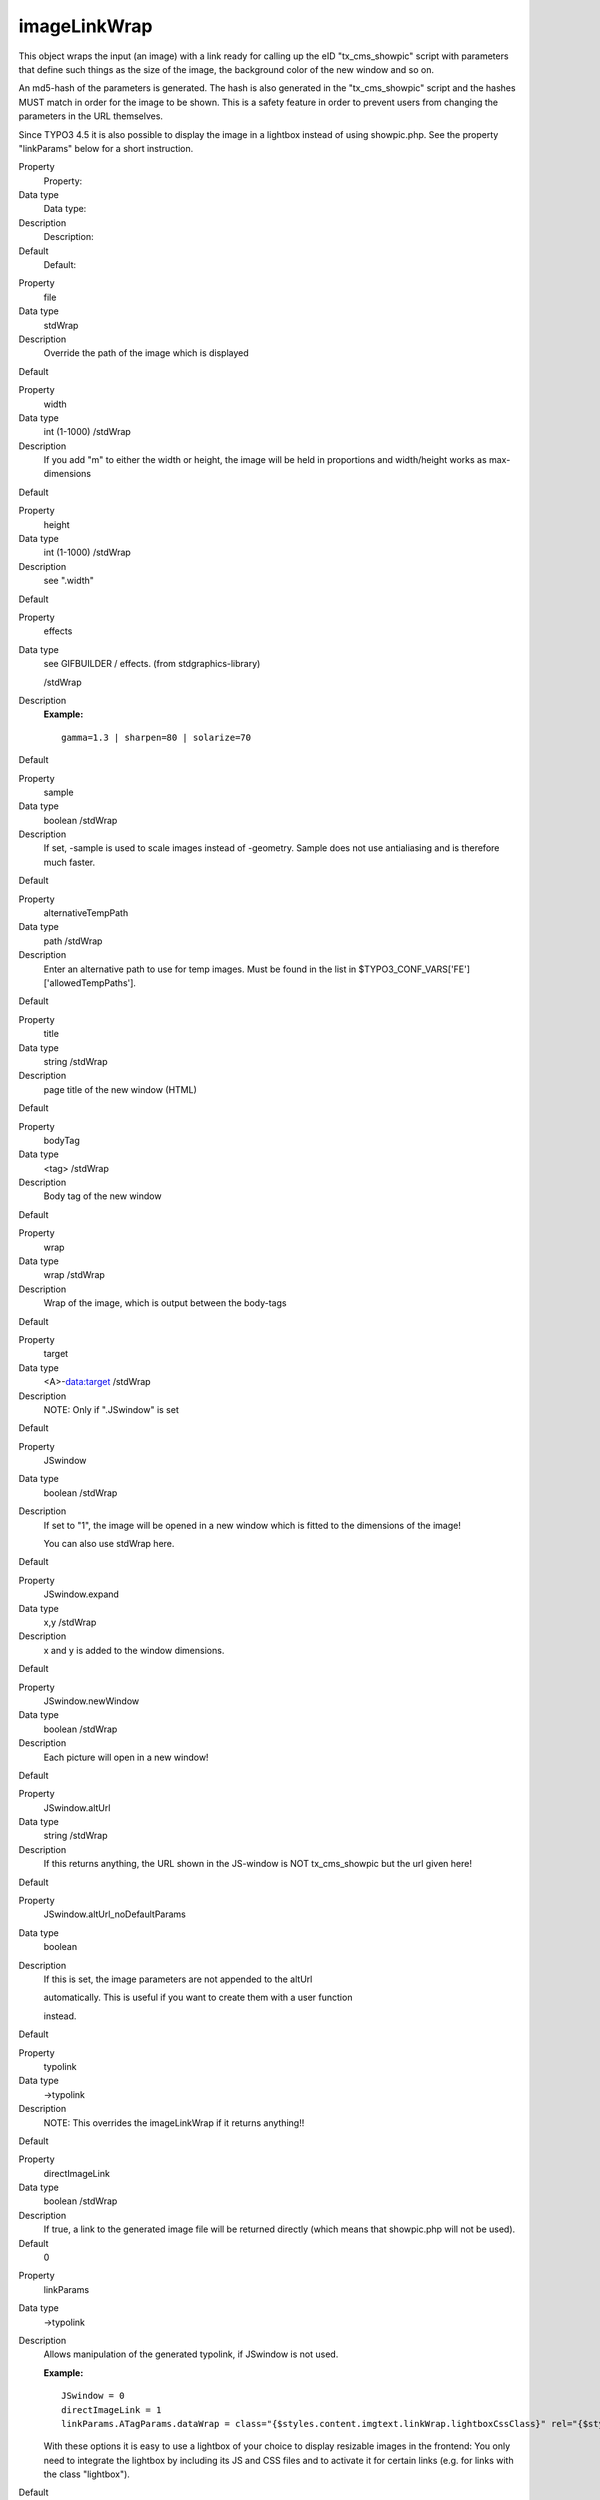 ﻿

.. ==================================================
.. FOR YOUR INFORMATION
.. --------------------------------------------------
.. -*- coding: utf-8 -*- with BOM.

.. ==================================================
.. DEFINE SOME TEXTROLES
.. --------------------------------------------------
.. role::   underline
.. role::   typoscript(code)
.. role::   ts(typoscript)
   :class:  typoscript
.. role::   php(code)


imageLinkWrap
^^^^^^^^^^^^^

This object wraps the input (an image) with a link ready for calling
up the eID "tx\_cms\_showpic" script with parameters that define such
things as the size of the image, the background color of the new
window and so on.

An md5-hash of the parameters is generated. The hash is also generated
in the "tx\_cms\_showpic" script and the hashes MUST match in order
for the image to be shown. This is a safety feature in order to
prevent users from changing the parameters in the URL themselves.

Since TYPO3 4.5 it is also possible to display the image in a lightbox
instead of using showpic.php. See the property "linkParams" below for
a short instruction.


.. ### BEGIN~OF~TABLE ###

.. container:: table-row

   Property
         Property:
   
   Data type
         Data type:
   
   Description
         Description:
   
   Default
         Default:


.. container:: table-row

   Property
         file
   
   Data type
         stdWrap
   
   Description
         Override the path of the image which is displayed
   
   Default


.. container:: table-row

   Property
         width
   
   Data type
         int (1-1000) /stdWrap
   
   Description
         If you add "m" to either the width or height, the image will be held
         in proportions and width/height works as max-dimensions
   
   Default


.. container:: table-row

   Property
         height
   
   Data type
         int (1-1000) /stdWrap
   
   Description
         see ".width"
   
   Default


.. container:: table-row

   Property
         effects
   
   Data type
         see GIFBUILDER / effects. (from stdgraphics-library)
         
         /stdWrap
   
   Description
         **Example:**
         
         ::
         
            gamma=1.3 | sharpen=80 | solarize=70
   
   Default


.. container:: table-row

   Property
         sample
   
   Data type
         boolean /stdWrap
   
   Description
         If set, -sample is used to scale images instead of -geometry. Sample
         does not use antialiasing and is therefore much faster.
   
   Default


.. container:: table-row

   Property
         alternativeTempPath
   
   Data type
         path /stdWrap
   
   Description
         Enter an alternative path to use for temp images. Must be found in the
         list in $TYPO3\_CONF\_VARS['FE']['allowedTempPaths'].
   
   Default


.. container:: table-row

   Property
         title
   
   Data type
         string /stdWrap
   
   Description
         page title of the new window (HTML)
   
   Default


.. container:: table-row

   Property
         bodyTag
   
   Data type
         <tag> /stdWrap
   
   Description
         Body tag of the new window
   
   Default


.. container:: table-row

   Property
         wrap
   
   Data type
         wrap /stdWrap
   
   Description
         Wrap of the image, which is output between the body-tags
   
   Default


.. container:: table-row

   Property
         target
   
   Data type
         <A>-data:target /stdWrap
   
   Description
         NOTE: Only if ".JSwindow" is set
   
   Default


.. container:: table-row

   Property
         JSwindow
   
   Data type
         boolean /stdWrap
   
   Description
         If set to "1", the image will be opened in a new window which is
         fitted to the dimensions of the image!
         
         You can also use stdWrap here.
   
   Default


.. container:: table-row

   Property
         JSwindow.expand
   
   Data type
         x,y /stdWrap
   
   Description
         x and y is added to the window dimensions.
   
   Default


.. container:: table-row

   Property
         JSwindow.newWindow
   
   Data type
         boolean /stdWrap
   
   Description
         Each picture will open in a new window!
   
   Default


.. container:: table-row

   Property
         JSwindow.altUrl
   
   Data type
         string /stdWrap
   
   Description
         If this returns anything, the URL shown in the JS-window is NOT
         tx\_cms\_showpic but the url given here!
   
   Default


.. container:: table-row

   Property
         JSwindow.altUrl\_noDefaultParams
   
   Data type
         boolean
   
   Description
         If this is set, the image parameters are not appended to the altUrl
         
         automatically. This is useful if you want to create them with a user
         function
         
         instead.
   
   Default


.. container:: table-row

   Property
         typolink
   
   Data type
         ->typolink
   
   Description
         NOTE: This overrides the imageLinkWrap if it returns anything!!
   
   Default


.. container:: table-row

   Property
         directImageLink
   
   Data type
         boolean /stdWrap
   
   Description
         If true, a link to the generated image file will be returned directly
         (which means that showpic.php will not be used).
   
   Default
         0


.. container:: table-row

   Property
         linkParams
   
   Data type
         ->typolink
   
   Description
         Allows manipulation of the generated typolink, if JSwindow is not
         used.
         
         **Example:**
         
         ::
         
            JSwindow = 0
            directImageLink = 1
            linkParams.ATagParams.dataWrap = class="{$styles.content.imgtext.linkWrap.lightboxCssClass}" rel="{$styles.content.imgtext.linkWrap.lightboxRelAttribute}"
         
         With these options it is easy to use a lightbox of your choice to
         display resizable images in the frontend: You only need to integrate
         the lightbox by including its JS and CSS files and to activate it for
         certain links (e.g. for links with the class "lightbox").
   
   Default


.. container:: table-row

   Property
         stdWrap
   
   Data type
         ->stdWrap
   
   Description
         Enable stdWrap for the image
   
   Default


.. container:: table-row

   Property
         enable
   
   Data type
         boolean /stdWrap
   
   Description
         **The image is linked ONLY if this is true!!**
   
   Default
         0


.. ###### END~OF~TABLE ######


[tsref:->imageLinkWrap]


((generated))
"""""""""""""

Example:
~~~~~~~~

::

   1.imageLinkWrap = 1
   1.imageLinkWrap {
           enable = 1
           bodyTag = <BODY bgColor=black>
           wrap = <A href="javascript:close();"> | </A>
           width = 800m
           height = 600
   
           JSwindow = 1
           JSwindow.newWindow = 1
           JSwindow.expand = 17,20
   }

